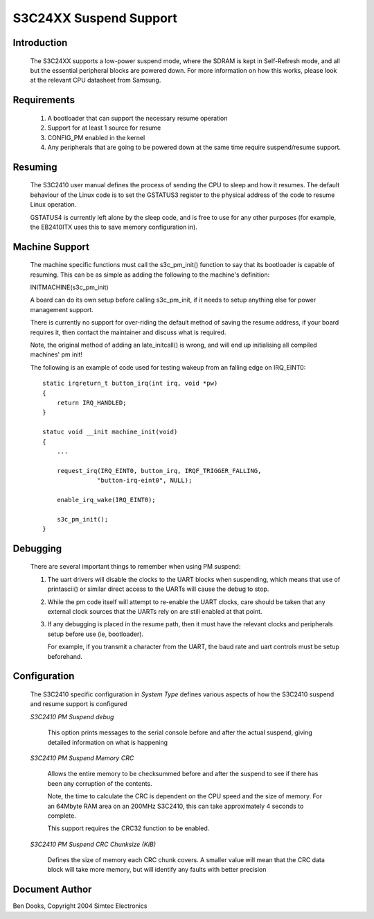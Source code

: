 =======================
S3C24XX Suspend Support
=======================


Introduction
------------

  The S3C24XX supports a low-power suspend mode, where the SDRAM is kept
  in Self-Refresh mode, and all but the essential peripheral blocks are
  powered down. For more information on how this works, please look
  at the relevant CPU datasheet from Samsung.


Requirements
------------

  1) A bootloader that can support the necessary resume operation

  2) Support for at least 1 source for resume

  3) CONFIG_PM enabled in the kernel

  4) Any peripherals that are going to be powered down at the same
     time require suspend/resume support.


Resuming
--------

  The S3C2410 user manual defines the process of sending the CPU to
  sleep and how it resumes. The default behaviour of the Linux code
  is to set the GSTATUS3 register to the physical address of the
  code to resume Linux operation.

  GSTATUS4 is currently left alone by the sleep code, and is free to
  use for any other purposes (for example, the EB2410ITX uses this to
  save memory configuration in).


Machine Support
---------------

  The machine specific functions must call the s3c_pm_init() function
  to say that its bootloader is capable of resuming. This can be as
  simple as adding the following to the machine's definition:

  INITMACHINE(s3c_pm_init)

  A board can do its own setup before calling s3c_pm_init, if it
  needs to setup anything else for power management support.

  There is currently no support for over-riding the default method of
  saving the resume address, if your board requires it, then contact
  the maintainer and discuss what is required.

  Note, the original method of adding an late_initcall() is wrong,
  and will end up initialising all compiled machines' pm init!

  The following is an example of code used for testing wakeup from
  an falling edge on IRQ_EINT0::


    static irqreturn_t button_irq(int irq, void *pw)
    {
	return IRQ_HANDLED;
    }

    statuc void __init machine_init(void)
    {
	...

	request_irq(IRQ_EINT0, button_irq, IRQF_TRIGGER_FALLING,
		   "button-irq-eint0", NULL);

	enable_irq_wake(IRQ_EINT0);

	s3c_pm_init();
    }


Debugging
---------

  There are several important things to remember when using PM suspend:

  1) The uart drivers will disable the clocks to the UART blocks when
     suspending, which means that use of printascii() or similar direct
     access to the UARTs will cause the debug to stop.

  2) While the pm code itself will attempt to re-enable the UART clocks,
     care should be taken that any external clock sources that the UARTs
     rely on are still enabled at that point.

  3) If any debugging is placed in the resume path, then it must have the
     relevant clocks and peripherals setup before use (ie, bootloader).

     For example, if you transmit a character from the UART, the baud
     rate and uart controls must be setup beforehand.


Configuration
-------------

  The S3C2410 specific configuration in `System Type` defines various
  aspects of how the S3C2410 suspend and resume support is configured

  `S3C2410 PM Suspend debug`

    This option prints messages to the serial console before and after
    the actual suspend, giving detailed information on what is
    happening


  `S3C2410 PM Suspend Memory CRC`

    Allows the entire memory to be checksummed before and after the
    suspend to see if there has been any corruption of the contents.

    Note, the time to calculate the CRC is dependent on the CPU speed
    and the size of memory. For an 64Mbyte RAM area on an 200MHz
    S3C2410, this can take approximately 4 seconds to complete.

    This support requires the CRC32 function to be enabled.


  `S3C2410 PM Suspend CRC Chunksize (KiB)`

    Defines the size of memory each CRC chunk covers. A smaller value
    will mean that the CRC data block will take more memory, but will
    identify any faults with better precision


Document Author
---------------

Ben Dooks, Copyright 2004 Simtec Electronics
